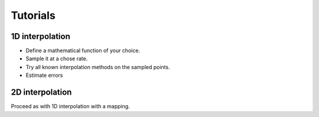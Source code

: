 
Tutorials
=========

1D interpolation
----------------

-  Define a mathematical function of your choice.
-  Sample it at a chose rate.
-  Try all known interpolation methods on the sampled points.
-  Estimate errors

2D interpolation
----------------

Proceed as with 1D interpolation with a mapping.

